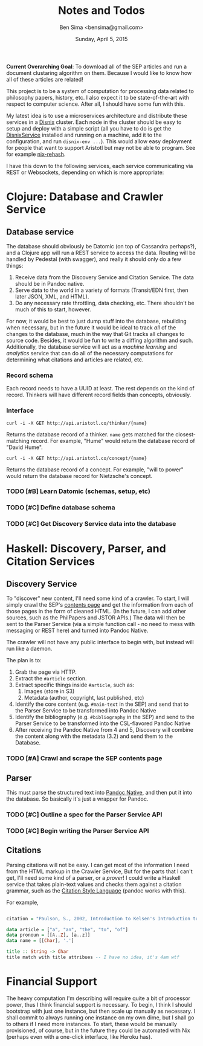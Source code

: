 #+TITLE: Notes and Todos
#+AUTHOR: Ben Sima <bensima@gmail.com>
#+DATE: Sunday, April 5, 2015

*Current Overarching Goal*: To download all of the SEP articles and
run a document clustaring algorithm on them.  Because I would like to
know how all of these articles are related!

This project is to be a system of computation for processing data
related to philosophy papers, history, etc. I also expect it to be
state-of-the-art with respect to computer science. After all, I should
have some fun with this.

My latest idea is to use a microservices architecture and distribute
these services in a [[https://github.com/svanderburg/disnix][Disnix]] cluster. Each node in the cluster should be
easy to setup and deploy with a simple script (all you have to do is
get the [[http://sandervanderburg.blogspot.com/2011/02/disnix-toolset-for-distributed.html][DisnixService]] installed and running on a machine, add it to
the configuration, and run =disnix-env ...=). This would allow easy
deployment for people that want to support Aristotl but may not be
able to program. See for example [[https://github.com/kiberpipa/nix-rehash#recontain---herokuhome][nix-rehash]].

I have this down to the following services, each service communicating
via REST or Websockets, depending on which is more appropriate:

* Clojure: Database and Crawler Service

** Database service
    
  The database should obviously be Datomic (on top of Cassandra
  perhaps?), and a Clojure app will run a REST service to access the
  data. Routing will be handled by Pedestal (with swagger), and really
  it should only do a few things:

  1. Receive data from the Discovery Service and Citation Service. The
     data should be in Pandoc native.
  2. Serve data to the world in a variety of formats (Transit/EDN
     first, then later JSON, XML, and HTML).
  3. Do any necessary rate throttling, data checking, etc. There
     shouldn't be much of this to start, however.
     
  For now, it would be best to just dump stuff into the database,
  rebuilding when necessary, but in the future it would be ideal to
  track /all/ of the changes to the database, much in the way that Git
  tracks all changes to source code.  Besides, it would be fun to
  write a diffing algorithm and such. Additionally, the database
  service will act as a /machine learning/ and /analytics/ service
  that can do all of the necessary computations for determining what
  citations and articles are related, etc.

*** Record schema

   Each record needs to have a UUID at least. The rest depends on the
   kind of record. Thinkers will have different record fields than
   concepts, obviously.
  
*** Interface

#+BEGIN_EXAMPLE
curl -i -X GET http://api.aristotl.co/thinker/{name}
#+END_EXAMPLE

   Returns the database record of a thinker. =name= gets matched for
   the closest-matching record. For example, "Hume" would return the
   database record of "David Hume".

#+BEGIN_EXAMPLE
curl -i -X GET http://api.aristotl.co/concept/{name}
#+END_EXAMPLE

   Returns the database record of a concept. For example, "will to power"
   would return the database record for Nietzsche's concept.
   
*** TODO [#B] Learn Datomic (schemas, setup, etc)
*** TODO [#C] Define database schema
*** TODO [#C] Get Discovery Service data into the database

* Haskell: Discovery, Parser, and Citation Services
** Discovery Service

  To "discover" new content, I'll need some kind of a crawler. To
  start, I will simply crawl the SEP's [[http://plato.stanford.edu/contents.html][contents page]] and get the
  information from each of those pages in the form of cleaned
  HTML. (In the future, I can add other sources, such as the
  PhilPapers and JSTOR APIs.) The data will then be sent to the
  Parser Service (via a simple function call - no need to mess with
  messaging or REST here) and turned into Pandoc Native.

  The crawler will not have any public interface to begin with, but
  instead will run like a daemon.

  The plan is to:

  1. Grab the page via HTTP.
  2. Extract the =#article= section.
  3. Extract specific things inside =#article=, such as:
     1. Images (store in S3)
     2. Metadata (author, copyright, last published, etc)
  4. Identify the core content (e.g. =#main-text= in the SEP) and send
     that to the Parser Service to be transformed into Pandoc Native
  5. Identify the bibliography (e.g. =#bibliography= in the SEP) and
     send to the Parser Service to be transformed into the
     CSL-flavored Pandoc Native
  6. After receiving the Pandoc Native from 4 and 5, Discovery will
     combine the content along with the metadata (3.2) and send them
     to the Database.

*** TODO [#A] Crawl and scrape the SEP contents page
** Parser

  This must parse the structured text into [[http://johnmacfarlane.net/BayHac2014/doc/pandoc-types/Text-Pandoc-Definition.html][Pandoc Native]], and then put it into the database. So basically it's just a
  wrapper for Pandoc.
  
*** TODO [#C] Outline a spec for the Parser Service API
*** TODO [#C] Begin writing the Parser Service API
** Citations

  Parsing citations will not be easy. I can get most of the
  information I need from the HTML markup in the Crawler Service, But
  for the parts that I can't get, I'll need some kind of a parser, or
  a /prover/! I could write a Haskell service that takes plain-text
  values and checks them against a citation grammar, such as the
  [[http://istitutocolli.org/repos/citeproc-hs/][Citation Style Language]] (pandoc works with this).

  For example,

#+BEGIN_SRC haskell

citation = "Paulson, S., 2002, Introduction to Kelsen's Introduction to the Problems of Legal Theory, p. xvii, Oxford: Clarendon Press."

data article = ["a", "an", "the", "to", "of"]
data pronoun = [[A..Z], [a..z]]
data name = [[Char], '.']

title :: String -> Char
title match with title attribues -- I have no idea, it's 4am wtf
  
#+END_SRC
 
* Financial Support

  The heavy computation I'm describing will require quite a bit of
  processor power, thus I think financial support is necessary. To
  begin, I think I should bootstrap with just one instance, but then
  scale up manually as necessary. I shall commit to always running one
  instance on my own dime, but I shall go to others if I need more
  instances. To start, these would be manually provisioned, of course,
  but in the future they could be automated with Nix (perhaps even
  with a one-click interface, like Heroku has).
